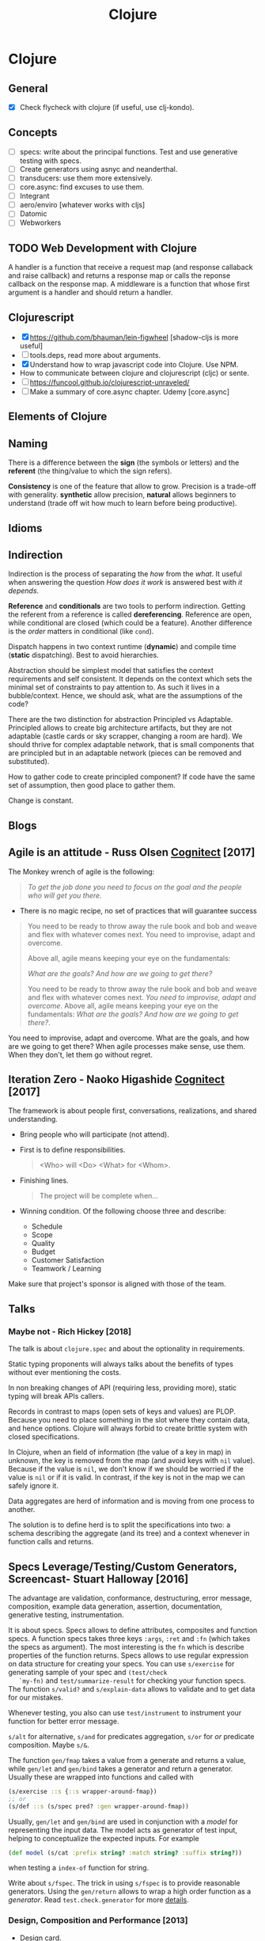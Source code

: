 #+TITLE: Clojure
#+OPTIONS: toc:nil
#+ROAM_ALIAS: cljs clj clojure clojureScript cljc
#+TAGS: clj core.async specs concurrency functional-programming

* Clojure

** General
  + [X] Check flycheck with clojure (if useful, use clj-kondo).

** Concepts
  - [ ] specs: write about the principal functions. Test and use generative
    testing with specs.
  - [ ] Create generators using asnyc and neanderthal.
  - [ ] transducers: use them more extensively.
  - [ ] core.async: find excuses to use them.
  - [ ] Integrant
  - [ ] aero/enviro [whatever works with cljs]
  - [ ] Datomic
  - [ ] Webworkers

** TODO Web Development with Clojure
  A handler is a function that receive a request map (and response callaback
  and raise callback) and returns a response map or calls the reponse
  callback on the response map. A middleware is a function that whose first
  argument is a handler and should return a handler.

** Clojurescript
  - [X] https://github.com/bhauman/lein-figwheel [shadow-cljs is more useful]
  - [ ] tools.deps, read more about arguments.
  - [X] Understand how to wrap javascript code into Clojure. Use NPM.
  - How to communicate between clojure and clojurescript (cljc) or sente.
  - [ ] https://funcool.github.io/clojurescript-unraveled/
  - [ ] Make a summary of core.async chapter. Udemy [core.async]

** Elements of Clojure
** Naming
   There is a difference between the *sign* (the symbols or letters) and the
   *referent* (the thing/value to which the sign refers).

   *Consistency* is one of the feature that allow to grow. Precision is a
   trade-off with generality. *synthetic* allow precision, *natural* allows
   beginners to understand (trade off wit how much to learn before being
   productive).
** Idioms
** Indirection
   Indirection is the process of separating the /how/ from the /what/. It
   useful when answering the question /How does it work/ is answered best
   with /it depends/.

   *Reference* and *conditionals* are two tools to perform
   indirection. Getting the referent from a reference is called
   *dereferencing*. Reference are open, while conditional are closed (which
   could be a feature). Another difference is the /order/ matters in
   conditional (like =cond=).

   Dispatch happens in two context runtime (*dynamic*) and compile time
   (*static* dispatching). Best to avoid hierarchies.

   Abstraction should be simplest model that satisfies the context
   requirements and self consistent. It depends on the context which sets the
   minimal set of constraints to pay attention to. As such it lives in a
   bubble/context. Hence, we should ask, what are the assumptions of the
   code?

   There are the two distinction for abstraction Principled vs
   Adaptable. Principled allows to create big architecture artifacts, but
   they are not adaptable (castle cards or sky scrapper, changing a room are
   hard). We should thrive for complex adaptable network, that is small
   components that are principled but in an adaptable network (pieces can be
   removed and substituted).

   How to gather code to create principled component? If code have the same
   set of assumption, then good place to gather them.

   Change is constant.

** Blogs
** Agile is an attitude - Russ Olsen [[http://blog.cognitect.com/blog/2017/7/27/how-we-work-agile-is-an-attitude][Cognitect]] [2017]
   The Monkey wrench of agile is the following:
   #+BEGIN_QUOTE
   /To get the job done you need to focus on the goal and the people who will
   get you there./
   #+END_QUOTE

   - There is no magic recipe, no set of practices that will guarantee success

   #+BEGIN_QUOTE
   You need to be ready to throw away the rule book and bob and weave and
   flex with whatever comes next. You need to improvise, adapt and
   overcome.

   Above all, agile means keeping your eye on the fundamentals:

   /What are the goals? And how are we going to get there?/

   You need to be ready to throw away the rule book and bob and weave and
   flex with whatever comes next. /You need to improvise, adapt and
   overcome/. Above all, agile means keeping your eye on the fundamentals:
   /What are the goals? And how are we going to get there?/.
   #+END_QUOTE

   You need to improvise, adapt and overcome. What are the goals, and how are
   we going to get there? When agile processes make sense, use
   them. When they don't, let them go without regret.

** Iteration Zero - Naoko Higashide [[http://blog.cognitect.com/blog/2017/3/20/how-we-work-iteration-zero][Cognitect]] [2017]
   The framework is about people first, conversations, realizations, and
   shared understanding.
   - Bring people who will participate (not attend).
   - First is to define responsibilities.

     #+BEGIN_QUOTE
     <Who> will <Do> <What> for <Whom>.
     #+END_QUOTE

   - Finishing lines.

     #+BEGIN_QUOTE
     The project will be complete when...
     #+END_QUOTE

   - Winning condition. Of the following choose three and describe:

     + Schedule
     + Scope
     + Quality
     + Budget
     + Customer Satisfaction
     + Teamwork / Learning

   Make sure that project's sponsor is aligned with those of the team.
** Talks
*** Maybe not - Rich Hickey [2018]

   The talk is about =clojure.spec= and about the optionality in
   requirements.

   Static typing proponents will always talks about the benefits of types
   without ever mentioning the costs.

   In non breaking changes of API (requiring less, providing more), static
   typing will break APIs callers.

   Records in contrast to maps (open sets of keys and values) are
   PLOP. Because you need to place something in the slot where they contain
   data, and hence options. Clojure will always forbid to create brittle
   system with closed specifications.

   In Clojure, when an field of information (the value of a key in map) in
   unknown, the key is removed from the map (and avoid keys with =nil=
   value). Because if the value is =nil=, we don't know if we should be
   worried if the value is =nil= or if it is valid. In contrast, if the key
   is not in the map we can safely ignore it.

   Data aggregates are herd of information and is moving from one process to
   another.

   The solution is to define herd is to split the specifications into two: a
   schema describing the aggregate (and its tree) and a context whenever in
   function calls and returns.

** Specs Leverage/Testing/Custom Generators, Screencast- Stuart Halloway [2016]

   The advantage are validation, conformance, destructuring, error message,
   composition, example data generation, assertion, documentation, generative
   testing, instrumentation.

   It is about specs. Specs allows to define attributes, composites and
   function specs. A function specs takes three keys =:args=, =:ret= and
   =:fn= (which takes the specs as argument).  The most interesting is the
   =fn= which is describe properties of the function returns. Specs allows to
   use regular expression on data structure for creating your specs.  You can
   use =s/exercise= for generating sample of your spec and =(test/check
   `my-fn)= and =test/summarize-result= for checking your function specs. The
   function =s/valid?= and =s/explain-data= allows to validate and to get
   data for our mistakes.

   Whenever testing, you also can use =test/instrument= to instrument your
   function for better error message.

   =s/alt= for alternative, =s/and= for predicates aggregation, =s/or= for
   /or/ predicate composition. Maybe =s/&=.

   The function =gen/fmap= takes a value from a generate and returns a value,
   while =gen/let= and =gen/bind= takes a generator and return a
   generator. Usually these are wrapped into functions and called with

   #+BEGIN_SRC clojure
    (s/exercise ::s {::s wrapper-around-fmap})
    ;; or
    (s/def ::s (s/spec pred? :gen wrapper-around-fmap))
   #+END_SRC

   Usually, =gen/let= and =gen/bind= are used in conjunction with a /model/
   for representing the input data. The model acts as generator of test
   input, helping to conceptualize the expected inputs. For example

   #+BEGIN_SRC clojure
     (def model (s/cat :prefix string? :match string? :suffix string?))
   #+END_SRC

   when testing a =index-of= function for string.

   Write about =s/fspec=. The trick in using =s/fspec= is to provide
   reasonable generators. Using the =gen/return= allows to wrap a high order
   function as a /generator/. Read =test.check.generator= for more [[https://github.com/clojure/test.check/blob/master/doc/generator-examples.md][details]].


*** Design, Composition and Performance [2013]
   - [[file:../cards/20200430190921-design.org][Design]] card.

** See also (generated)

- [[file:../cards/20200430155637-applied_clojure.org][Applied Clojure]]
- [[file:../cards/20200430154352-cli_arguments.org][CLI Arguments]]
- [[file:../cards/20200430160432-clojure_for_the_brave_and_the_true.org][Clojure for the brave and the true]]
- [[file:../cards/20200430155819-core_async.org][core.async]]
- [[file:../cards/20200430141609-david_nolen.org][David Nolen]]
- [[file:../cards/20200504212017-edn_and_transit.org][edn and transit]]
- [[file:../README.org][Home for ideas for my Zettelkasten]]
- [[file:../cards/20200430141226-life_in_dynamic_typing.org][Life In Dynamic Typing]]
- [[file:../cards/20200430155438-mastering_clojure_macro.org][Mastering Clojure Macro]]
- [[file:../cards/20200430154528-multiple_environment.org][Multiple Environment]]
- [[file:../cards/20200503222619-org_roam_clj.org][Org-roam-clj: Org-roam extension with Clojure]]
- [[file:../cards/20200501201607-quotes.org][Quotes]]
- [[file:../cards/20200430154647-shadow_cljs.org][shadow-cljs]]
- [[file:../cards/20200502122138-simple_made_easy.org][Simple Made Easy]]
- [[file:../cards/20200430235013-specs.org][specs]]
- [[file:../cards/20200504204808-why_clojure.org][Why Clojure?]]
